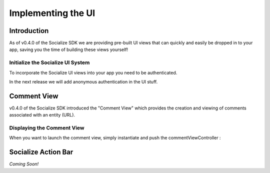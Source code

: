 =========================================
Implementing the UI 
=========================================

Introduction
------------
As of v0.4.0 of the Socialize SDK we are providing pre-built UI views that can 
quickly and easily be dropped in to your app, saving you the time of building 
these views yourself!

Initialize the Socialize UI System
~~~~~~~~~~~~~~~~~~~~~~~~~~~~~~~~~~
To incorporate the Socialize UI views into your app you need to be authenticated.

.. raw:: html

       <script src="https://gist.github.com/1266132.js?file=appDelegate.m"></script>

In the next release we will add anonymous authentication in the UI stuff.


Comment View
----------------------
v0.4.0 of the Socialize SDK introduced the "Comment View" which provides the creation and viewing 
of comments associated with an entity (URL).  

.. image:: images/comment_list.png	
.. image:: images/new_comment.png	
.. image:: images/comment_detail.png	

Displaying the Comment View
~~~~~~~~~~~~~~~~~~~~~~~~~~~

When you want to launch the comment view, simply instantiate and push the commentViewController :

.. raw:: html

        <script src="https://gist.github.com/1266199.js?file=MyCustomViewController.m"></script>

Socialize Action Bar
--------------------
*Coming Soon!*
